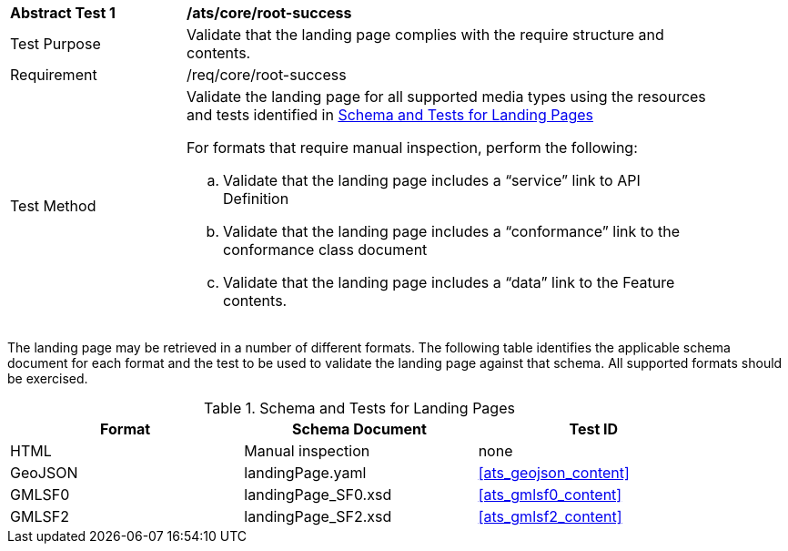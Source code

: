 [[ats_core_root-success]]
[width="90%",cols="2,6a"]
|===
^|*Abstract Test {counter:ats-id}* |*/ats/core/root-success* 
^|Test Purpose |Validate that the landing page complies with the require structure and contents.
^|Requirement |/req/core/root-success
^|Test Method |Validate the landing page for all supported media types using the resources and tests identified in <<landing-page-schema>>

For formats that require manual inspection, perform the following:

.. Validate that the landing page includes a “service” link to API Definition

.. Validate that the landing page includes a “conformance” link to the conformance class document

.. Validate that the landing page includes a “data” link to the Feature contents.
|===

The landing page may be retrieved in a number of different formats. The following table identifies the applicable schema document for each format and the test to be used to validate the landing page against that schema. All supported formats should be exercised.

[[landing-page-schema]]
.Schema and Tests for Landing Pages
[width="90%",cols="3",options="header"]
|===
|Format |Schema Document |Test ID
|HTML |Manual inspection |none
|GeoJSON |landingPage.yaml |<<ats_geojson_content>>
|GMLSF0 |landingPage_SF0.xsd |<<ats_gmlsf0_content>>
|GMLSF2 |landingPage_SF2.xsd |<<ats_gmlsf2_content>>
|===